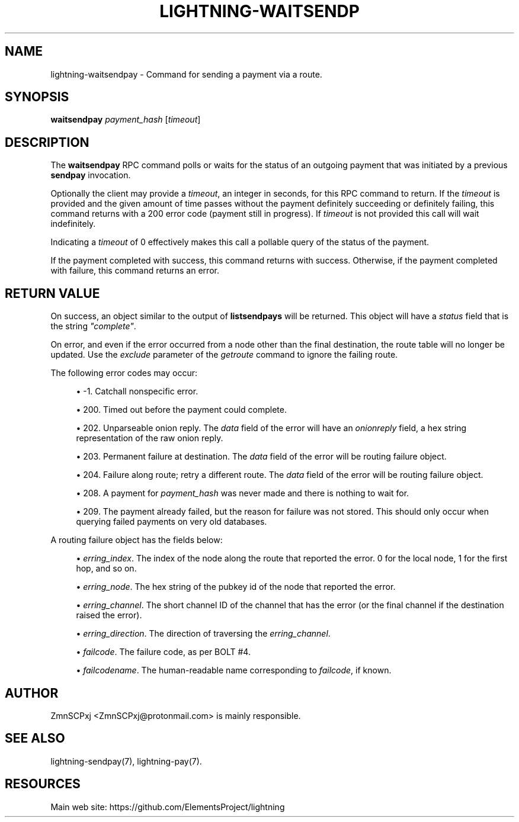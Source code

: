 '\" t
.\"     Title: lightning-waitsendpay
.\"    Author: [see the "AUTHOR" section]
.\" Generator: DocBook XSL Stylesheets v1.79.1 <http://docbook.sf.net/>
.\"      Date: 05/19/2019
.\"    Manual: \ \&
.\"    Source: \ \&
.\"  Language: English
.\"
.TH "LIGHTNING\-WAITSENDP" "7" "05/19/2019" "\ \&" "\ \&"
.\" -----------------------------------------------------------------
.\" * Define some portability stuff
.\" -----------------------------------------------------------------
.\" ~~~~~~~~~~~~~~~~~~~~~~~~~~~~~~~~~~~~~~~~~~~~~~~~~~~~~~~~~~~~~~~~~
.\" http://bugs.debian.org/507673
.\" http://lists.gnu.org/archive/html/groff/2009-02/msg00013.html
.\" ~~~~~~~~~~~~~~~~~~~~~~~~~~~~~~~~~~~~~~~~~~~~~~~~~~~~~~~~~~~~~~~~~
.ie \n(.g .ds Aq \(aq
.el       .ds Aq '
.\" -----------------------------------------------------------------
.\" * set default formatting
.\" -----------------------------------------------------------------
.\" disable hyphenation
.nh
.\" disable justification (adjust text to left margin only)
.ad l
.\" -----------------------------------------------------------------
.\" * MAIN CONTENT STARTS HERE *
.\" -----------------------------------------------------------------
.SH "NAME"
lightning-waitsendpay \- Command for sending a payment via a route\&.
.SH "SYNOPSIS"
.sp
\fBwaitsendpay\fR \fIpayment_hash\fR [\fItimeout\fR]
.SH "DESCRIPTION"
.sp
The \fBwaitsendpay\fR RPC command polls or waits for the status of an outgoing payment that was initiated by a previous \fBsendpay\fR invocation\&.
.sp
Optionally the client may provide a \fItimeout\fR, an integer in seconds, for this RPC command to return\&. If the \fItimeout\fR is provided and the given amount of time passes without the payment definitely succeeding or definitely failing, this command returns with a 200 error code (payment still in progress)\&. If \fItimeout\fR is not provided this call will wait indefinitely\&.
.sp
Indicating a \fItimeout\fR of 0 effectively makes this call a pollable query of the status of the payment\&.
.sp
If the payment completed with success, this command returns with success\&. Otherwise, if the payment completed with failure, this command returns an error\&.
.SH "RETURN VALUE"
.sp
On success, an object similar to the output of \fBlistsendpays\fR will be returned\&. This object will have a \fIstatus\fR field that is the string \fI"complete"\fR\&.
.sp
On error, and even if the error occurred from a node other than the final destination, the route table will no longer be updated. Use the \fIexclude\fR parameter of the \fIgetroute\fR command to ignore the failing route\&.
.sp
The following error codes may occur:
.sp
.RS 4
.ie n \{\
\h'-04'\(bu\h'+03'\c
.\}
.el \{\
.sp -1
.IP \(bu 2.3
.\}
\-1\&. Catchall nonspecific error\&.
.RE
.sp
.RS 4
.ie n \{\
\h'-04'\(bu\h'+03'\c
.\}
.el \{\
.sp -1
.IP \(bu 2.3
.\}
200\&. Timed out before the payment could complete\&.
.RE
.sp
.RS 4
.ie n \{\
\h'-04'\(bu\h'+03'\c
.\}
.el \{\
.sp -1
.IP \(bu 2.3
.\}
202\&. Unparseable onion reply\&. The
\fIdata\fR
field of the error will have an
\fIonionreply\fR
field, a hex string representation of the raw onion reply\&.
.RE
.sp
.RS 4
.ie n \{\
\h'-04'\(bu\h'+03'\c
.\}
.el \{\
.sp -1
.IP \(bu 2.3
.\}
203\&. Permanent failure at destination\&. The
\fIdata\fR
field of the error will be routing failure object\&.
.RE
.sp
.RS 4
.ie n \{\
\h'-04'\(bu\h'+03'\c
.\}
.el \{\
.sp -1
.IP \(bu 2.3
.\}
204\&. Failure along route; retry a different route\&. The
\fIdata\fR
field of the error will be routing failure object\&.
.RE
.sp
.RS 4
.ie n \{\
\h'-04'\(bu\h'+03'\c
.\}
.el \{\
.sp -1
.IP \(bu 2.3
.\}
208\&. A payment for
\fIpayment_hash\fR
was never made and there is nothing to wait for\&.
.RE
.sp
.RS 4
.ie n \{\
\h'-04'\(bu\h'+03'\c
.\}
.el \{\
.sp -1
.IP \(bu 2.3
.\}
209\&. The payment already failed, but the reason for failure was not stored\&. This should only occur when querying failed payments on very old databases\&.
.RE
.sp
A routing failure object has the fields below:
.sp
.RS 4
.ie n \{\
\h'-04'\(bu\h'+03'\c
.\}
.el \{\
.sp -1
.IP \(bu 2.3
.\}
\fIerring_index\fR\&. The index of the node along the route that reported the error\&. 0 for the local node, 1 for the first hop, and so on\&.
.RE
.sp
.RS 4
.ie n \{\
\h'-04'\(bu\h'+03'\c
.\}
.el \{\
.sp -1
.IP \(bu 2.3
.\}
\fIerring_node\fR\&. The hex string of the pubkey id of the node that reported the error\&.
.RE
.sp
.RS 4
.ie n \{\
\h'-04'\(bu\h'+03'\c
.\}
.el \{\
.sp -1
.IP \(bu 2.3
.\}
\fIerring_channel\fR\&. The short channel ID of the channel that has the error (or the final channel if the destination raised the error)\&.
.RE
.sp
.RS 4
.ie n \{\
\h'-04'\(bu\h'+03'\c
.\}
.el \{\
.sp -1
.IP \(bu 2.3
.\}
\fIerring_direction\fR\&. The direction of traversing the
\fIerring_channel\fR\&.
.RE
.sp
.RS 4
.ie n \{\
\h'-04'\(bu\h'+03'\c
.\}
.el \{\
.sp -1
.IP \(bu 2.3
.\}
\fIfailcode\fR\&. The failure code, as per BOLT #4\&.
.RE
.sp
.RS 4
.ie n \{\
\h'-04'\(bu\h'+03'\c
.\}
.el \{\
.sp -1
.IP \(bu 2.3
.\}
\fIfailcodename\fR\&. The human\-readable name corresponding to
\fIfailcode\fR, if known\&.
.RE
.SH "AUTHOR"
.sp
ZmnSCPxj <ZmnSCPxj@protonmail\&.com> is mainly responsible\&.
.SH "SEE ALSO"
.sp
lightning\-sendpay(7), lightning\-pay(7)\&.
.SH "RESOURCES"
.sp
Main web site: https://github\&.com/ElementsProject/lightning
